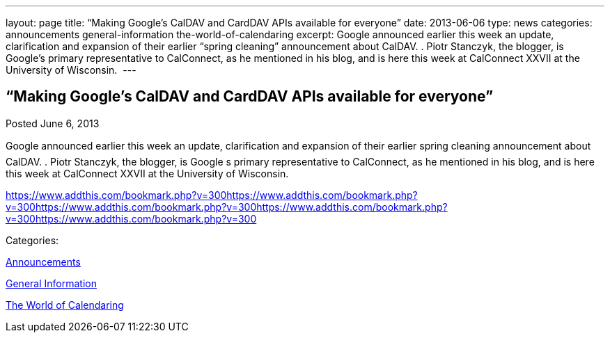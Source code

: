 ---
layout: page
title: “Making Google’s CalDAV and CardDAV APIs available for everyone”
date: 2013-06-06
type: news
categories: announcements general-information the-world-of-calendaring
excerpt: Google announced earlier this week an update, clarification and expansion of their earlier “spring cleaning” announcement about CalDAV. . Piotr Stanczyk, the blogger, is Google’s primary representative to CalConnect, as he mentioned in his blog, and is here this week at CalConnect XXVII at the University of Wisconsin. 
---

== “Making Google’s CalDAV and CardDAV APIs available for everyone”

[[node-198]]
Posted June 6, 2013 

Google announced earlier this week an update, clarification and expansion of their earlier spring cleaning announcement about CalDAV. . Piotr Stanczyk, the blogger, is Google s primary representative to CalConnect, as he mentioned in his blog, and is here this week at CalConnect XXVII at the University of Wisconsin.&nbsp;

https://www.addthis.com/bookmark.php?v=300https://www.addthis.com/bookmark.php?v=300https://www.addthis.com/bookmark.php?v=300https://www.addthis.com/bookmark.php?v=300https://www.addthis.com/bookmark.php?v=300

Categories:&nbsp;

link:/news/announcements[Announcements]

link:/news/general-information[General Information]

link:/news/the-world-of-calendaring[The World of Calendaring]

